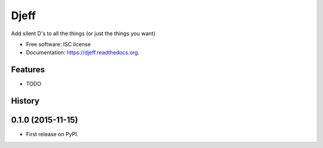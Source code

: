 ===============================
Djeff
===============================

.. image:: https://img.shields.io/travis/lightstrike/djeff.svg
        :target: https://travis-ci.org/lightstrike/djeff

.. image:: https://img.shields.io/pypi/v/djeff.svg
        :target: https://pypi.python.org/pypi/djeff


Add silent D's to all the things (or just the things you want)

* Free software: ISC license
* Documentation: https://djeff.readthedocs.org.

Features
--------

* TODO




History
-------

0.1.0 (2015-11-15)
---------------------

* First release on PyPI.


